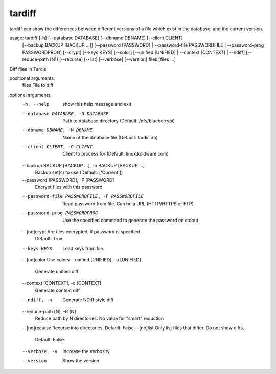 tardiff
=======
tardiff can show the differences between different versions of a file which exist in the database, and the current version.

.. code-block::

usage: tardiff [-h] [--database DATABASE] [--dbname DBNAME] [--client CLIENT]
               [--backup BACKUP [BACKUP ...]] [--password [PASSWORD] |
               --password-file PASSWORDFILE | --password-prog PASSWORDPROG]
               [--crypt] [--keys KEYS] [--color] [--unified [UNIFIED] |
               --context [CONTEXT] | --ndiff] [--reduce-path [N]] [--recurse]
               [--list] [--verbose] [--version]
               files [files ...]

Diff files in Tardis

positional arguments:
  files                 File to diff

optional arguments:
  -h, --help            show this help message and exit
  --database DATABASE, -D DATABASE
                        Path to database directory (Default: /nfs/blueberrypi)
  --dbname DBNAME, -N DBNAME
                        Name of the database file (Default: tardis.db)
  --client CLIENT, -C CLIENT
                        Client to process for (Default: linux.koldware.com)
  --backup BACKUP [BACKUP ...], -b BACKUP [BACKUP ...]
                        Backup set(s) to use (Default: ['Current'])
  --password [PASSWORD], -P [PASSWORD]
                        Encrypt files with this password
  --password-file PASSWORDFILE, -F PASSWORDFILE
                        Read password from file. Can be a URL (HTTP/HTTPS or
                        FTP)
  --password-prog PASSWORDPROG
                        Use the specified command to generate the password on
                        stdout
  --[no]crypt           Are files encrypted, if password is specified.
                        Default: True
  --keys KEYS           Load keys from file.
  --[no]color           Use colors
  --unified [UNIFIED], -u [UNIFIED]
                        Generate unified diff
  --context [CONTEXT], -c [CONTEXT]
                        Generate context diff
  --ndiff, -n           Generate NDiff style diff
  --reduce-path [N], -R [N]
                        Reduce path by N directories. No value for "smart"
                        reduction
  --[no]recurse         Recurse into directories. Default: False
  --[no]list            Only list files that differ. Do not show diffs.
                        Default: False
  --verbose, -v         Increase the verbosity
  --version             Show the version

